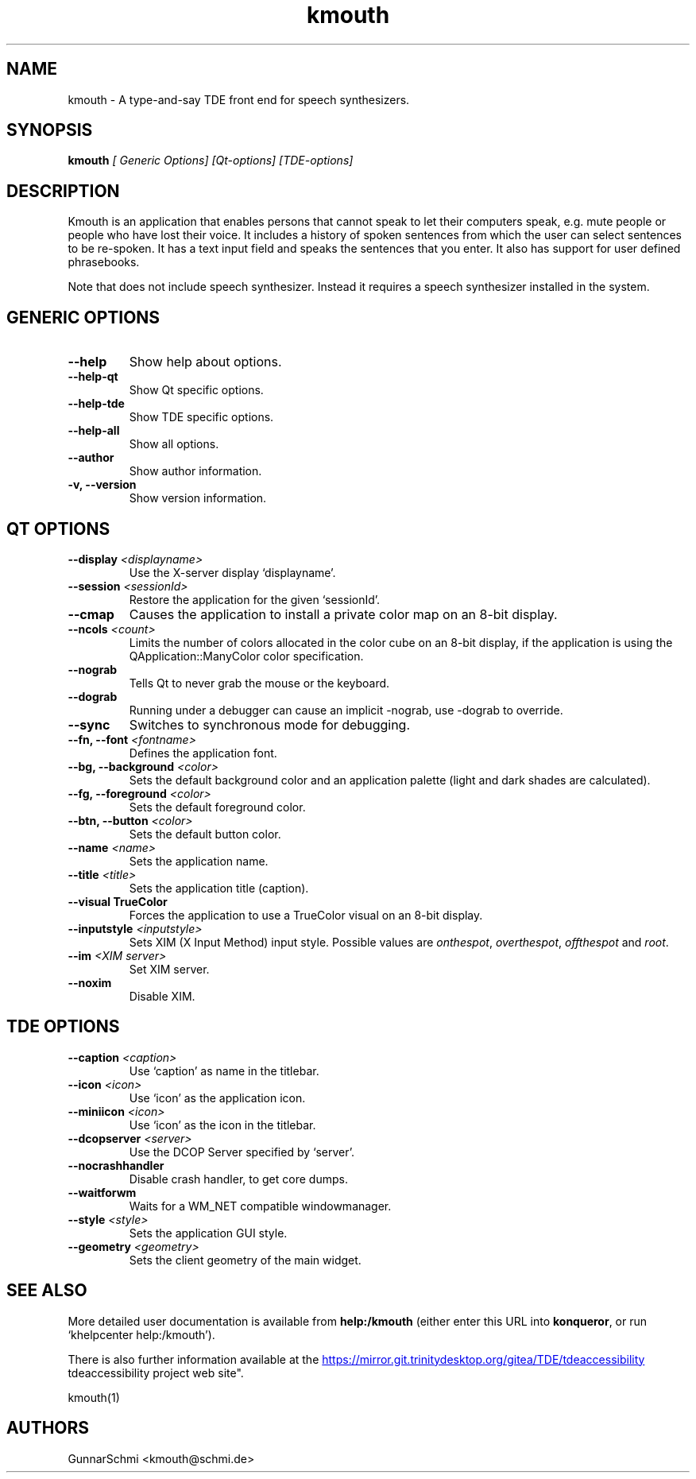 .TH kmouth 1

.SH NAME
kmouth \- A type-and-say TDE front end for speech synthesizers.

.SH SYNOPSIS
.B kmouth
.I [ Generic Options] [Qt-options] [TDE-options]

.SH DESCRIPTION
Kmouth is an application that enables persons that cannot speak to
let their computers speak, e.g. mute people or people who have lost
their voice. It includes a history of spoken sentences from
which the user can select sentences to be re-spoken. It has a text input
field and speaks the sentences that you enter. It also has support for
user defined phrasebooks.

.PP
Note that does not include speech synthesizer. Instead it
requires a speech synthesizer installed in the system.

.SH GENERIC OPTIONS
.TP
.B \-\-help
Show help about options.
.TP
.B \-\-help-qt
Show Qt specific options.
.TP
.B \-\-help-tde
Show TDE specific options.
.TP
.B \-\-help-all
Show all options.
.TP
.B \-\-author
Show author information.
.TP
.B \-v, \-\-version
Show version information.

.SH QT OPTIONS
.TP
.B \-\-display \fI<displayname>\fB
Use the X-server display `displayname'.
.TP
.B \-\-session \fI<sessionId>\fB
Restore the application for the given `sessionId'.
.TP
.B \-\-cmap
Causes the application to install a private color map on an 8\-bit
display.
.TP
.B \-\-ncols \fI<count>\fB
Limits the number of colors allocated in the color cube on an 8\-bit
display, if the application is using the QApplication::ManyColor color
specification.
.TP
.B \-\-nograb
Tells Qt to never grab the mouse or the keyboard.
.TP
.B \-\-dograb
Running under a debugger can cause an implicit \-nograb, use \-dograb
to override.
.TP
.B \-\-sync
Switches to synchronous mode for debugging.
.TP
.B \-\-fn, \-\-font \fI<fontname>\fB
Defines the application font.
.TP
.B \-\-bg, \-\-background \fI<color>\fB
Sets the default background color and an application palette (light
and dark shades are calculated).
.TP
.B \-\-fg, \-\-foreground \fI<color>\fB
Sets the default foreground color.
.TP
.B \-\-btn, \-\-button \fI<color>\fB
Sets the default button color.
.TP
.B \-\-name \fI<name>\fB
Sets the application name.
.TP
.B \-\-title \fI<title>\fB
Sets the application title (caption).
.TP
.B \-\-visual TrueColor
Forces the application to use a TrueColor visual on an 8-bit display.
.TP
.B \-\-inputstyle \fI<inputstyle>\fB
Sets XIM (X Input Method) input style. Possible values are
\fIonthespot\fP, \fIoverthespot\fP, \fIoffthespot\fP and \fIroot\fP.
.TP
.B \-\-im \fI<XIM server>\fB
Set XIM server.
.TP
.B \-\-noxim
Disable XIM.

.SH TDE OPTIONS
.TP
.B \-\-caption \fI<caption>\fB
Use `caption' as name in the titlebar.
.TP
.B \-\-icon \fI<icon>\fB
Use `icon' as the application icon.
.TP
.B \-\-miniicon \fI<icon>\fB
Use `icon' as the icon in the titlebar.
.TP
.B \-\-dcopserver \fI<server>\fB
Use the DCOP Server specified by `server'.
.TP
.B \-\-nocrashhandler
Disable crash handler, to get core dumps.
.TP
.B \-\-waitforwm
Waits for a WM_NET compatible windowmanager.
.TP
.B \-\-style \fI<style>\fB
Sets the application GUI style.
.TP
.B \-\-geometry \fI<geometry>\fB
Sets the client geometry of the main widget.

.SH SEE ALSO
More detailed user documentation is available from
.BR help:/kmouth
(either enter this URL into \fBkonqueror\fP, or run `khelpcenter
help:/kmouth').

.PP
There is also further information available at the 
.URL https://mirror.git.trinitydesktop.org/gitea/TDE/tdeaccessibility "
tdeaccessibility project web site".

kmouth(1)

.SH AUTHORS
.br
GunnarSchmi <kmouth@schmi.de>
